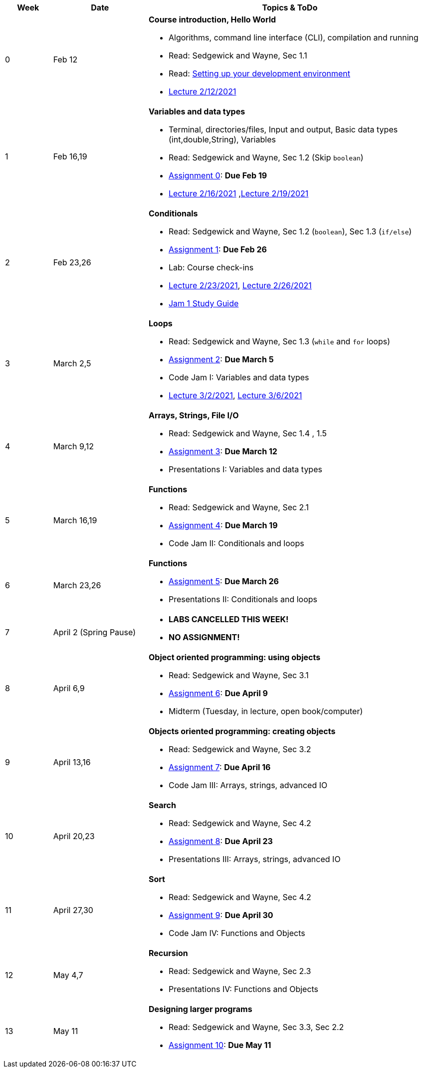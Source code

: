 

[cols="1,2,6a", options="header"]
|===
| Week 
| Date 
| Topics & ToDo

//-----------------------------
| 0
| Feb 12 
| *Course introduction, Hello World* anchor:hello[]

* Algorithms, command line interface (CLI), compilation and running
* Read: Sedgewick and Wayne, Sec 1.1
* Read: link:develEnvSetup.html[Setting up your development environment]
* link:https://brynmawr.hosted.panopto.com/Panopto/Pages/Viewer.aspx?id=855d19c6-5af9-452b-8e57-accd0140dea6[Lecture 2/12/2021]

//-----------------------------
| 1 
| Feb 16,19 
| *Variables and data types* anchor:variables[]

* Terminal, directories/files, Input and output, Basic data types (int,double,String), Variables 
* Read: Sedgewick and Wayne, Sec 1.2 (Skip `boolean`)
* link:asst00.html[Assignment 0]: *Due Feb 19*
* link:https://brynmawr.hosted.panopto.com/Panopto/Pages/Viewer.aspx?id=b17cbd4b-26bf-4d87-9de5-acd10143f4bc[Lecture 2/16/2021]
,link:https://brynmawr.hosted.panopto.com/Panopto/Pages/Viewer.aspx?id=d3ec6f99-b3dd-4062-8c5f-acd4013d5c4f[Lecture 2/19/2021]

//-----------------------------
|2
| Feb 23,26
|*Conditionals* anchor:if[]

* Read: Sedgewick and Wayne, Sec 1.2 (`boolean`), Sec 1.3 (`if/else`)
* link:asst01.html[Assignment 1]: *Due Feb 26*
* Lab: Course check-ins
* link:https://brynmawr.hosted.panopto.com/Panopto/Pages/Viewer.aspx?id=6b321db9-ca0d-4c57-a77c-acd8013caa1c[Lecture 2/23/2021],
link:https://brynmawr.hosted.panopto.com/Panopto/Pages/Viewer.aspx?id=152e8cf5-c9cd-41d5-aa9b-acdb013aa554[Lecture 2/26/2021]
* link:jam1Guide.html[Jam 1 Study Guide]

//-----------------------------
|3
| March 2,5
|*Loops* anchor:loop[]

* Read: Sedgewick and Wayne, Sec 1.3 (`while` and `for` loops)
* link:asst02.html[Assignment 2]: *Due March 5*
* Code Jam I: Variables and data types
* link:https://brynmawr.hosted.panopto.com/Panopto/Pages/Viewer.aspx?id=a4080d12-5690-4448-83f9-acdf0144932d[Lecture 3/2/2021],
link:https://brynmawr.hosted.panopto.com/Panopto/Pages/Viewer.aspx?id=081be417-83dd-4f5f-8c05-ace300eab731[Lecture 3/6/2021]

//-----------------------------
|4
| March 9,12
|*Arrays, Strings, File I/O* anchor:arrays[]

* Read: Sedgewick and Wayne, Sec 1.4 , 1.5
* link:asst03.html[Assignment 3]: *Due March 12*
* Presentations I: Variables and data types

//-----------------------------
|5
| March 16,19
|*Functions* anchor:functions1[]

* Read: Sedgewick and Wayne, Sec 2.1
* link:asst05.html[Assignment 4]: *Due March 19*
* Code Jam II: Conditionals and loops


//-----------------------------
|6
| March 23,26
|*Functions* 

* link:asst05.html[Assignment 5]: *Due March 26*
* Presentations II: Conditionals and loops

//-----------------------------
|7
| April 2 (Spring Pause)
|

* *LABS CANCELLED THIS WEEK!*
* *NO ASSIGNMENT!*

//-----------------------------
|8
| April 6,9
|*Object oriented programming: using objects* anchor:objects1[]

* Read: Sedgewick and Wayne, Sec 3.1
* link:asst06.html[Assignment 6]: *Due April 9*
* Midterm (Tuesday, in lecture, open book/computer)

//-----------------------------
|9
|April 13,16
|*Objects oriented programming: creating objects* anchor:objects2[]

* Read: Sedgewick and Wayne, Sec 3.2
* link:asst07.html[Assignment 7]: *Due April 16*
* Code Jam III: Arrays, strings, advanced IO

//-----------------------------
|10
|April 20,23
|*Search* anchor:search[]

* Read: Sedgewick and Wayne, Sec 4.2
* link:asst08.html[Assignment 8]: *Due April 23*
* Presentations III: Arrays, strings, advanced IO

//-----------------------------
|11
|April 27,30
|*Sort* anchor:sort[]

* Read: Sedgewick and Wayne, Sec 4.2
* link:asst09.html[Assignment 9]: *Due April 30*
* Code Jam IV: Functions and Objects

//-----------------------------
|12
|May 4,7
|*Recursion* anchor:recursion[]

* Read: Sedgewick and Wayne, Sec 2.3
* Presentations IV: Functions and Objects

//-----------------------------
|13
|May 11
|*Designing larger programs* anchor:design[]

* Read: Sedgewick and Wayne, Sec 3.3, Sec 2.2
* link:asst10.html[Assignment 10]: *Due May 11*

|===
